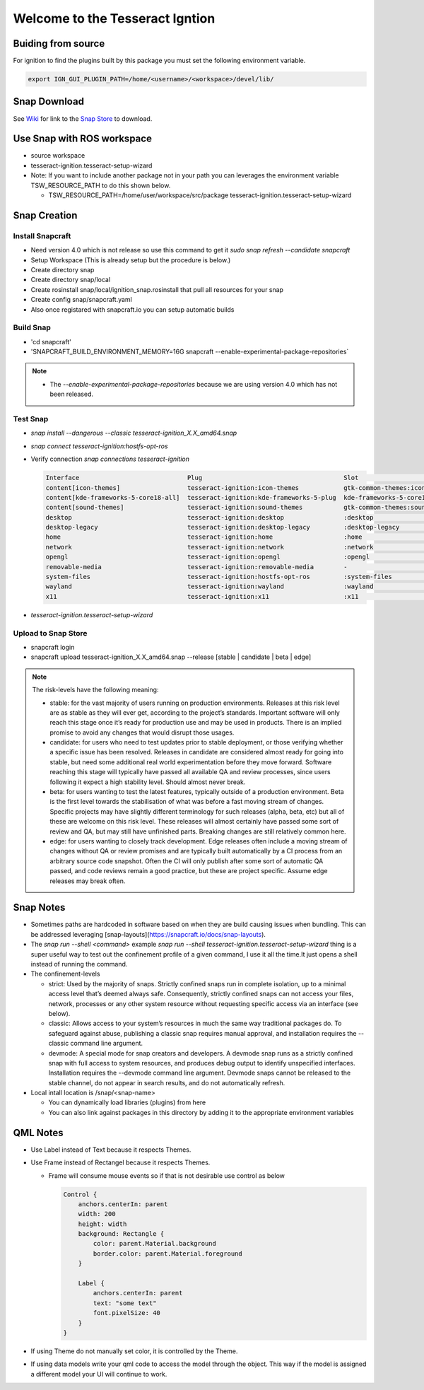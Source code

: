 ################################
Welcome to the Tesseract Igntion
################################

Buiding from source
===================

For ignition to find the plugins built by this package you must set the following environment variable.

.. code-block:: bash

   export IGN_GUI_PLUGIN_PATH=/home/<username>/<workspace>/devel/lib/

Snap Download
=============

See `Wiki <https://tesseract-ignition.readthedocs.io>`_ for link to the `Snap Store <https://snapcraft.io/tesseract-ignition>`_ to download.

Use Snap with ROS workspace
===========================

* source workspace
* tesseract-ignition.tesseract-setup-wizard
* Note: If you want to include another package not in your path you can leverages the environment variable TSW_RESOURCE_PATH to do this shown below.

  * TSW_RESOURCE_PATH=/home/user/workspace/src/package tesseract-ignition.tesseract-setup-wizard

Snap Creation
=============

Install Snapcraft
-----------------

* Need version 4.0 which is not release so use this command to get it `sudo snap refresh --candidate snapcraft`
* Setup Workspace (This is already setup but the procedure is below.)
* Create directory snap
* Create directory snap/local
* Create rosinstall snap/local/ignition_snap.rosinstall that pull all resources for your snap
* Create config snap/snapcraft.yaml
* Also once registared with snapcraft.io you can setup automatic builds

Build Snap
----------

* 'cd snapcraft'
* 'SNAPCRAFT_BUILD_ENVIRONMENT_MEMORY=16G snapcraft --enable-experimental-package-repositories`

.. note::

   * The `--enable-experimental-package-repositories` because we are using version 4.0 which has not been released.

Test Snap
---------

* `snap install --dangerous --classic tesseract-ignition_X.X_amd64.snap`
* `snap connect tesseract-ignition:hostfs-opt-ros`
* Verify connection `snap connections tesseract-ignition`

  .. code-block:: bash

     Interface                             Plug                                      Slot                                                  Notes
     content[icon-themes]                  tesseract-ignition:icon-themes            gtk-common-themes:icon-themes                         -
     content[kde-frameworks-5-core18-all]  tesseract-ignition:kde-frameworks-5-plug  kde-frameworks-5-core18:kde-frameworks-5-core18-slot  -
     content[sound-themes]                 tesseract-ignition:sound-themes           gtk-common-themes:sound-themes                        -
     desktop                               tesseract-ignition:desktop                :desktop                                              -
     desktop-legacy                        tesseract-ignition:desktop-legacy         :desktop-legacy                                       -
     home                                  tesseract-ignition:home                   :home                                                 -
     network                               tesseract-ignition:network                :network                                              -
     opengl                                tesseract-ignition:opengl                 :opengl                                               -
     removable-media                       tesseract-ignition:removable-media        -                                                     -
     system-files                          tesseract-ignition:hostfs-opt-ros         :system-files                                         manual
     wayland                               tesseract-ignition:wayland                :wayland                                              -
     x11                                   tesseract-ignition:x11                    :x11                                                  -


* `tesseract-ignition.tesseract-setup-wizard`

Upload to Snap Store
--------------------

* snapcraft login
* snapcraft upload tesseract-ignition_X.X_amd64.snap --release [stable | candidate | beta | edge]

.. note::

   The risk-levels have the following meaning:

   * stable: for the vast majority of users running on production environments. Releases at this risk level are as stable as they will ever get, according to the project’s standards. Important software will only reach this stage once it’s ready for production use and may be used in products. There is an implied promise to avoid any changes that would disrupt those usages.
   * candidate: for users who need to test updates prior to stable deployment, or those verifying whether a specific issue has been resolved. Releases in candidate are considered almost ready for going into stable, but need some additional real world experimentation before they move forward. Software reaching this stage will typically have passed all available QA and review processes, since users following it expect a high stability level. Should almost never break.
   * beta: for users wanting to test the latest features, typically outside of a production environment. Beta is the first level towards the stabilisation of what was before a fast moving stream of changes. Specific projects may have slightly different terminology for such releases (alpha, beta, etc) but all of these are welcome on this risk level. These releases will almost certainly have passed some sort of review and QA, but may still have unfinished parts. Breaking changes are still relatively common here.
   * edge: for users wanting to closely track development. Edge releases often include a moving stream of changes without QA or review promises and are typically built automatically by a CI process from an arbitrary source code snapshot. Often the CI will only publish after some sort of automatic QA passed, and code reviews remain a good practice, but these are project specific. Assume edge releases may break often.

Snap Notes
==========

* Sometimes paths are hardcoded in software based on when they are build causing issues when bundling. This can be addressed leveraging [snap-layouts](https://snapcraft.io/docs/snap-layouts).
* The `snap run --shell <command>` example `snap run --shell tesseract-ignition.tesseract-setup-wizard` thing is a super useful way to test out the confinement profile of a given command, I use it all the time.It just opens a shell instead of running the command.
* The confinement-levels

  * strict: Used by the majority of snaps. Strictly confined snaps run in complete isolation, up to a minimal access level that’s deemed always safe. Consequently, strictly confined snaps can not access your files, network, processes or any other system resource without requesting specific access via an interface (see below).
  * classic: Allows access to your system’s resources in much the same way traditional packages do. To safeguard against abuse, publishing a classic snap requires manual approval, and installation requires the --classic command line argument.
  * devmode: A special mode for snap creators and developers. A devmode snap runs as a strictly confined snap with full access to system resources, and produces debug output to identify unspecified interfaces. Installation requires the --devmode command line argument. Devmode snaps cannot be released to the stable channel, do not appear in search results, and do not automatically refresh.
* Local intall location is /snap/<snap-name>

  * You can dynamically load libraries (plugins) from here
  * You can also link against packages in this directory by adding it to the appropriate environment variables

QML Notes
=========

* Use Label instead of Text because it respects Themes.
* Use Frame instead of Rectangel because it respects Themes.

  * Frame will consume mouse events so if that is not desirable use control as below

    .. code-block:: qml

       Control {
           anchors.centerIn: parent
           width: 200
           height: width
           background: Rectangle {
               color: parent.Material.background
               border.color: parent.Material.foreground
           }

           Label {
               anchors.centerIn: parent
               text: "some text"
               font.pixelSize: 40
           }
       }

* If using Theme do not manually set color, it is controlled by the Theme.
* If using data models write your qml code to access the model through the object. This way if the model is assigned a
  different model your UI will continue to work.

